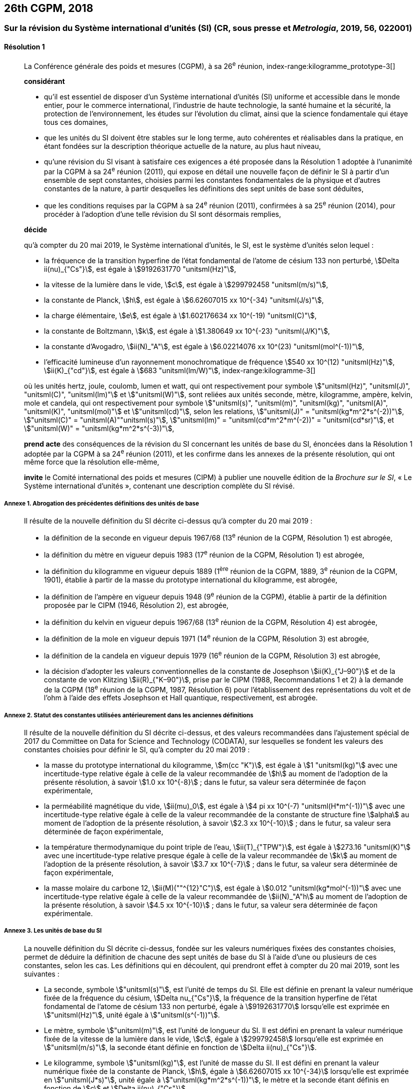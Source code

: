 [[cgpm26th2018]]
== 26th CGPM, 2018

[[cgpm26th2018r1]]
=== Sur la révision du Système international d’unités (SI) (CR, sous presse et _Metrologia_, 2019, 56, 022001)

[[cgpm26th2018r1r1]]
==== Résolution 1
____

La Conférence générale des poids et mesures (CGPM), à sa 26^e^ réunion,
index-range:kilogramme_prototype-3[(((kilogramme,prototype international)))]

*considérant*

* qu’il est essentiel de disposer d’un Système international d’unités (SI) uniforme et accessible
dans le monde entier, pour le commerce international, l’industrie de haute technologie, la santé
humaine et la sécurité, la protection de l’environnement, les études sur l’évolution du climat,
ainsi que la science fondamentale qui étaye tous ces domaines,

* que les unités du SI doivent être stables sur le long terme, auto cohérentes et réalisables
dans la pratique, en étant fondées sur la description théorique actuelle de la nature, au plus
haut niveau,

* qu’une révision du SI visant à satisfaire ces exigences a été proposée dans la Résolution 1
adoptée à l’unanimité par la CGPM à sa 24^e^ réunion (2011), qui expose en détail une
nouvelle façon de définir le SI à partir d’un ensemble de sept constantes, choisies parmi les
constantes fondamentales(((constante, fondamentale (de la physique)))) de la physique et d’autres constantes de la nature, à partir
desquelles les définitions des sept unités de base sont déduites,

* que les conditions requises par la CGPM à sa 24^e^ réunion (2011), confirmées à sa
25^e^ réunion (2014), pour procéder à l’adoption d’une telle révision du SI sont désormais
remplies,

*décide*
(((unité(s),de base)))

qu’à compter du 20 mai 2019, le Système international d’unités, le SI, est le système d’unités
selon lequel{nbsp}:

* la fréquence de la transition hyperfine de l’état fondamental de l’atome de césium((("atome de césium, niveaux hyperfins")))
133 non perturbé, stem:[Delta ii(nu)_{"Cs"}], est égale à stem:[9192631770 "unitsml(Hz)"],
* la ((vitesse de la lumière dans le vide)), stem:[c], est égale à stem:[299792458 "unitsml(m/s)"],
* la constante de Planck(((constante, de Planck))), stem:[h], est égale à stem:[6.62607015 xx 10^{-34} "unitsml(J/s)"],
* la charge élémentaire, stem:[e], est égale à stem:[1.602176634 xx 10^(-19) "unitsml(C)"],
* la constante de Boltzmann(((constante, de Boltzmann))), stem:[k], est égale à stem:[1.380649 xx 10^{-23} "unitsml(J/K)"],
* la constante d’Avogadro(((constante, d'Avogadro))), stem:[ii(N)_"A"], est égale à stem:[6.02214076 xx 10^(23) "unitsml(mol^(-1))"],
* l’efficacité lumineuse d’un ((rayonnement monochromatique)) de fréquence
stem:[540 xx 10^(12) "unitsml(Hz)"], stem:[ii(K)_{"cd"}], est égale à stem:[683 "unitsml(lm/W)"],
(((hertz (stem:["unitsml(Hz)"]))))(((joule (stem:["unitsml(J)"]))))(((kelvin (stem:["unitsml(K)"]))))(((lumen (stem:["unitsml(lm)"]))))(((watt (stem:["unitsml(W)"]))))
index-range:kilogramme-3[(((kilogramme)))]

où les unités hertz, joule, coulomb(((coulomb (stem:["unitsml(C)"])))), lumen et watt, qui ont respectivement pour symbole stem:["unitsml(Hz)", "unitsml(J)", "unitsml(C)", "unitsml(lm)"] et stem:["unitsml(W)"], sont reliées aux unités seconde, mètre, kilogramme, ampère(((ampère (stem:["unitsml(A)"])))), kelvin, mole et candela(((candela (stem:["unitsml(cd)"])))),
qui ont respectivement pour symbole stem:["unitsml(s)", "unitsml(m)", "unitsml(kg)", "unitsml(A)", "unitsml(K)", "unitsml(mol)"] et stem:["unitsml(cd)"], selon les relations, stem:["unitsml(J)" = "unitsml(kg*m^2*s^(-2))"],
stem:["unitsml(C)" = "unitsml(A)""unitsml(s)"], stem:["unitsml(lm)" = "unitsml(cd*m^2*m^(-2))" = "unitsml(cd*sr)"], et stem:["unitsml(W)" = "unitsml(kg*m^2*s^(-3))"],

*prend acte* des conséquences de la révision du SI concernant les unités de base du SI,
énoncées dans la Résolution 1 adoptée par la CGPM à sa 24^e^ réunion (2011), et les confirme
dans les annexes de la présente résolution, qui ont même force que la résolution elle-même,

*invite* le Comité international des poids et mesures (CIPM) à publier une nouvelle édition de la
_Brochure sur le SI_, «{nbsp}Le Système international d’unités{nbsp}», contenant une description complète du
SI révisé.
____


===== Annexe 1. Abrogation des précédentes définitions des unités de base

____
Il résulte de la nouvelle définition du SI décrite ci-dessus qu’à compter du 20 mai 2019{nbsp}:

* la définition de la seconde en vigueur depuis 1967/68 (13^e^ réunion de la CGPM,
Résolution 1) est abrogée,
* la définition du mètre(((mètre (stem:["unitsml(m)"])))) en vigueur depuis 1983 (17^e^ réunion de la CGPM, Résolution 1)
est abrogée,
* la définition du kilogramme en vigueur depuis 1889 (1^ère^ réunion de la CGPM, 1889,
3^e^ réunion de la CGPM, 1901), établie à partir de la masse du prototype international du
kilogramme, est abrogée,
* la définition de l’ampère(((ampère (stem:["unitsml(A)"])))) en vigueur depuis 1948 (9^e^ réunion de la CGPM), établie à partir de
la définition proposée par le CIPM (1946, Résolution 2), est abrogée,
* la définition du kelvin en vigueur depuis 1967/68 (13^e^ réunion de la CGPM, Résolution 4)
est abrogée,
* la définition de la mole en vigueur depuis 1971 (14^e^ réunion de la CGPM, Résolution 3)
est abrogée,
* la définition de la candela en vigueur depuis 1979 (16^e^ réunion de la CGPM, Résolution 3)
est abrogée,
(((effet,Hall (y compris Hall quantique))))(((effet,Josephson)))
(((volt (stem:["unitsml(V)"]))))

* la décision d’adopter les valeurs conventionnelles de la constante de Josephson stem:[ii(K)_{"J–90"}] et de
la constante de von Klitzing(((constante, de von Klitzing (stem:[ii(R)_"K",ii(R)_"K-90"])))) stem:[ii(R)_{"K–90"}], prise par le CIPM (1988, Recommandations 1 et 2)
à la demande de la CGPM (18^e^ réunion de la CGPM, 1987, Résolution 6) pour
l’établissement des représentations du volt et de l’ohm à l’aide des effets Josephson et Hall
quantique, respectivement, est abrogée.
____


===== Annexe 2. Statut des constantes utilisées antérieurement dans les anciennes définitions

____
Il résulte de la nouvelle définition du SI décrite ci-dessus, et des valeurs recommandées dans
l’ajustement spécial de 2017 du Committee on Data for Science and Technology (CODATA),
sur lesquelles se fondent les valeurs des constantes choisies pour définir le SI, qu’à compter du
20 mai 2019{nbsp}:

* la ((masse)) du prototype international du ((kilogramme)), stem:[m(cc "K")], est égale à stem:[1 "unitsml(kg)"] avec une
incertitude-type relative égale à celle de la valeur recommandée de stem:[h] au moment de
l’adoption de la présente résolution, à savoir stem:[1.0 xx 10^{-8}]{nbsp}; dans le futur, sa valeur sera
déterminée de façon expérimentale,
* la perméabilité magnétique du vide(((constante, magnétique&#44; perméabilité du vide))), stem:[ii(mu)_0], est égale à stem:[4 pi xx 10^(-7) "unitsml(H*m^(-1))"] avec une incertitude-type
relative égale à celle de la valeur recommandée de la constante de structure fine(((constante, de structure fine))) stem:[alpha]
au moment de l’adoption de la présente résolution, à savoir stem:[2.3 xx 10^{-10}]{nbsp}; dans le futur,
sa valeur sera déterminée de façon expérimentale,
* la température thermodynamique du ((point triple de l’eau)), stem:[ii(T)_{"TPW"}], est égale à stem:[273.16 "unitsml(K)"] avec
une incertitude-type relative presque égale à celle de la valeur recommandée de stem:[k]
au moment de l’adoption de la présente résolution, à savoir stem:[3.7 xx 10^{-7}]{nbsp}; dans le futur, sa
valeur sera déterminée de façon expérimentale,
* la ((masse)) molaire(((masse molaire))) du ((carbone)) 12, stem:[ii(M)(""^{12}"C")], est égale à stem:[0.012 "unitsml(kg*mol^(-1))"] avec une incertitude-type
relative égale à celle de la valeur recommandée de stem:[ii(N)_"A"h] au moment de l’adoption de la
présente résolution, à savoir stem:[4.5 xx 10^{-10}]{nbsp}; dans le futur, sa valeur sera déterminée de façon
expérimentale.
____


===== Annexe 3. Les unités de base du SI

____
La nouvelle définition du SI décrite ci-dessus, fondée sur les valeurs numériques fixées des
constantes choisies, permet de déduire la définition de chacune des sept unités de base du SI à
l’aide d’une ou plusieurs de ces constantes, selon les cas. Les définitions qui en découlent,
qui prendront effet à compter du 20 mai 2019, sont les suivantes{nbsp}:

* La seconde, symbole stem:["unitsml(s)"], est l’unité de temps du SI. Elle est définie en prenant la valeur
numérique fixée de la ((fréquence du césium)), stem:[Delta nu_{"Cs"}], la fréquence de la transition hyperfine de
l’état fondamental de l’atome de césium((("atome de césium, niveaux hyperfins"))) 133 non perturbé, égale à stem:[9192631770] lorsqu’elle
est exprimée en stem:["unitsml(Hz)"], unité égale à stem:["unitsml(s^(-1))"].

* Le mètre, symbole stem:["unitsml(m)"], est l’unité de longueur du SI. Il est défini en prenant la valeur
numérique fixée de la ((vitesse de la lumière dans le vide)), stem:[c], égale à stem:[299792458] lorsqu’elle
est exprimée en stem:["unitsml(m/s)"], la seconde étant définie en fonction de stem:[Delta ii(nu)_{"Cs"}].

* Le ((kilogramme)), symbole stem:["unitsml(kg)"], est l’unité de masse du SI. Il est défini en prenant la valeur
numérique fixée de la constante de Planck(((constante, de Planck))), stem:[h], égale à stem:[6.62607015 xx 10^{-34}] lorsqu’elle est
exprimée en stem:["unitsml(J*s)"], unité égale à stem:["unitsml(kg*m^2*s^(-1))"], le mètre et la seconde étant définis en fonction de stem:[c]
et stem:[Delta ii(nu)_{"Cs"}].

* L’ampère(((ampère (stem:["unitsml(A)"])))), symbole stem:["unitsml(A)"], est l’unité de ((courant électrique)) du SI. Il est défini en prenant la valeur
numérique fixée de la charge élémentaire, stem:[e], égale à stem:[1.602176634 xx 10^(-19)] lorsqu’elle est
exprimée en stem:["unitsml(C)"], unité égale à stem:["unitsml(A*s)"], la seconde étant définie en fonction de stem:[Delta ii(nu)_{"Cs"}].

* Le kelvin(((kelvin (stem:["unitsml(K)"])))), symbole stem:["unitsml(K)"], est l’unité de température thermodynamique du SI. Il est défini en
prenant la valeur numérique fixée de la constante de Boltzmann(((constante, de Boltzmann))), stem:[k], égale à stem:[1.380649 xx 10^{-23}]
lorsqu’elle est exprimée en stem:["unitsml(J*K^(-1))"], unité égale à stem:["unitsml(kg*m^2*s^(-2)*K^(-1))"], le ((kilogramme)), le mètre et la
seconde étant définis en fonction de stem:[h], stem:[c] et stem:[Delta ii(nu)_{"Cs"}].
(((nombre d’Avogadro)))(((quantité de matière)))

* La mole, symbole stem:["unitsml(mol)"], est l’unité de quantité de matière du SI. Une mole contient exactement
stem:[6.02214076 xx 10^23] entités élémentaires. Ce nombre, appelé «{nbsp}nombre d’Avogadro{nbsp}»,
correspond à la valeur numérique fixée de la constante d’Avogadro(((constante, d'Avogadro))), stem:[ii(N)_"A"], lorsqu’elle est
exprimée en stem:["unitsml(mol^(-1))"].
+
--
La quantité de matière(((quantité de matière))), symbole stem:[n], d’un système est une représentation du nombre d’entités
élémentaires spécifiées. Une entité élémentaire peut être un atome, une molécule, un ion,
un électron, ou toute autre particule ou groupement spécifié de particules.
--
* La candela, symbole stem:["unitsml(cd)"], est l’unité du SI d’intensité lumineuse dans une direction donnée.
Elle est définie en prenant la valeur numérique fixée de l’efficacité lumineuse d’un
((rayonnement monochromatique)) de fréquence stem:[540 xx 10^(12) "unitsml(Hz)"], stem:[ii(K)_("cd")], égale à 683 lorsqu’elle est
exprimée en stem:["unitsml(lm*W)"^(-1)], unité égale à stem:["unitsml(cd*sr*W^(-1))"], ou stem:["unitsml(cd*sr*kg^(-1)*m^(-2)*s^3)"], le ((kilogramme)), le mètre et
la seconde étant définis en fonction de stem:[h], stem:[c] et stem:[Delta ii(nu)_{"Cs"}]. [[kilogramme-3]] [[kilogramme_prototype-3]]
____
